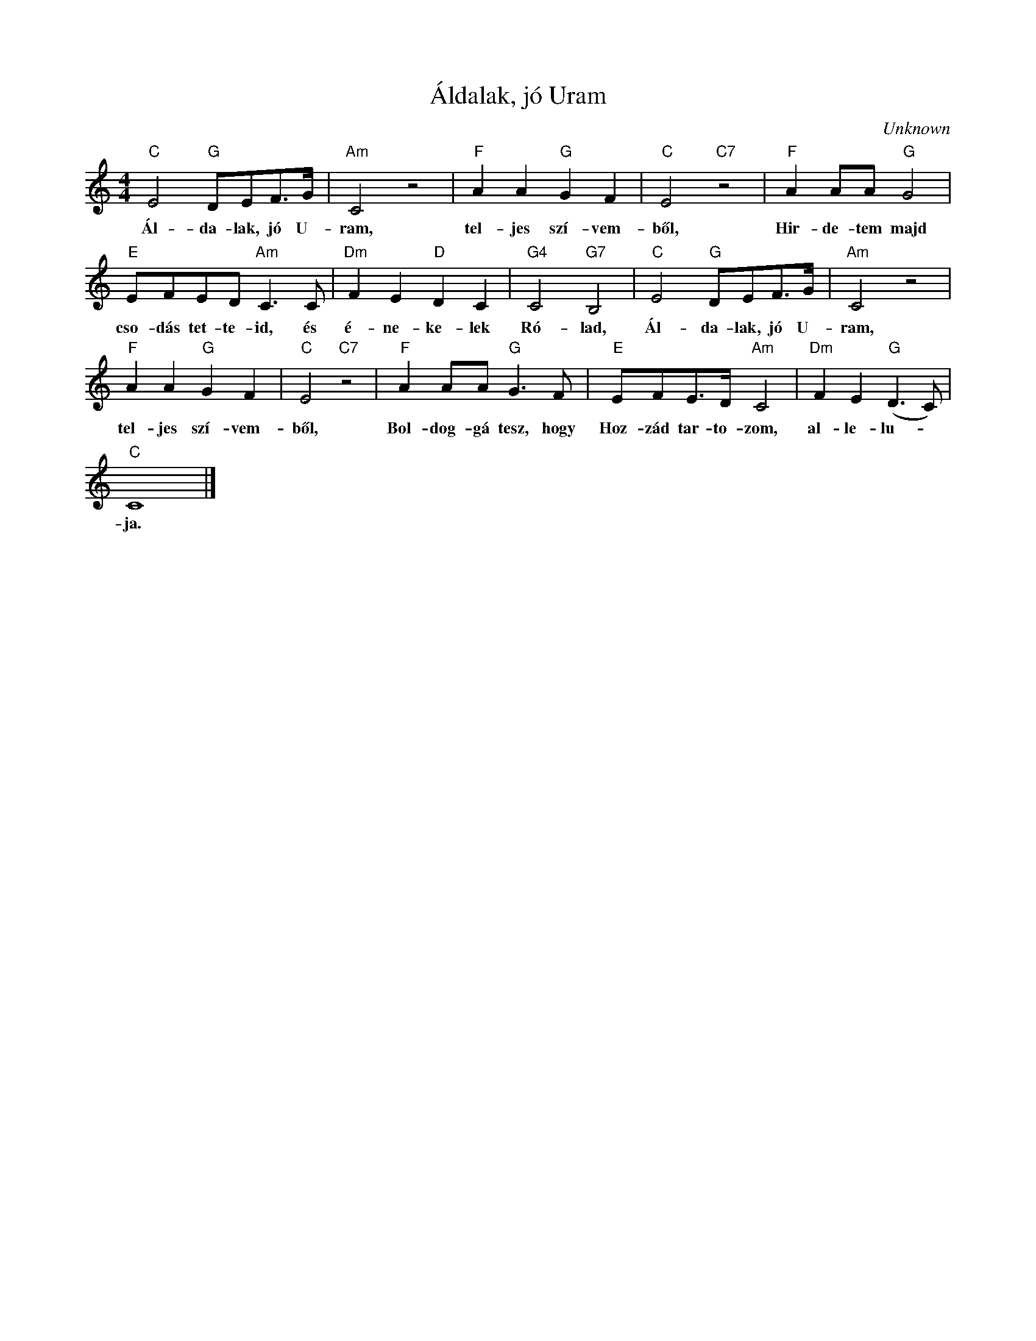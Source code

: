 X:1
T:Áldalak, jó Uram
C:Unknown
Z:Public Domain
L:1/8
M:4/4
K:C
V:1 treble 
%%MIDI program 52
V:1
"C" E4"G" DEF>G |"Am" C4 z4 |"F" A2 A2"G" G2 F2 |"C" E4"C7" z4 |"F" A2 AA"G" G4 | %5
w: Ál- da- lak, jó U-|ram,|tel- jes szí- vem-|ből,|Hir- de- tem majd|
"E" EFED"Am" C3 C |"Dm" F2 E2"D" D2 C2 |"G4" C4"G7" B,4 |"C" E4"G" DEF>G |"Am" C4 z4 | %10
w: cso- dás tet- te- id, és|é- ne- ke- lek|Ró- lad,|Ál- da- lak, jó U-|ram,|
"F" A2 A2"G" G2 F2 |"C" E4"C7" z4 |"F" A2 AA"G" G3 F |"E" EFE>D"Am" C4 |"Dm" F2 E2"G" (D3 C) | %15
w: tel- jes szí- vem-|ből,|Bol- dog- gá tesz, hogy|Hoz- zád tar- to- zom,|al- le- lu- *|
"C" C8 |] %16
w: ja.|

